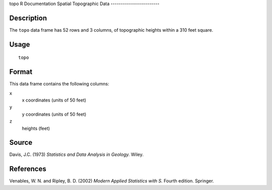 topo
R Documentation
Spatial Topographic Data
------------------------

Description
~~~~~~~~~~~

The ``topo`` data frame has 52 rows and 3 columns, of topographic
heights within a 310 feet square.

Usage
~~~~~

::

    topo

Format
~~~~~~

This data frame contains the following columns:

``x``
    x coordinates (units of 50 feet)

``y``
    y coordinates (units of 50 feet)

``z``
    heights (feet)


Source
~~~~~~

Davis, J.C. (1973) *Statistics and Data Analysis in Geology.*
Wiley.

References
~~~~~~~~~~

Venables, W. N. and Ripley, B. D. (2002)
*Modern Applied Statistics with S.* Fourth edition. Springer.


